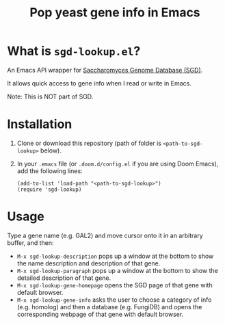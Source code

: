 #+TITLE: Pop yeast gene info in Emacs

* What is ~sgd-lookup.el~?

An Emacs API wrapper for [[https://www.yeastgenome.org][Saccharomyces Genome Database (SGD)]].

It allows quick access to gene info when I read or write in Emacs.

Note: This is NOT part of SGD.

* Installation

1. Clone or download this repository (path of folder is ~<path-to-sgd-lookup>~ below).

2. In your ~.emacs~ file (or ~.doom.d/config.el~ if you are using Doom Emacs), add the following lines:
   #+begin_src elisp
(add-to-list 'load-path "<path-to-sgd-lookup>")
(require 'sgd-lookup)
   #+end_src

* Usage

Type a gene name (e.g. GAL2) and move cursor onto it in an arbitrary buffer, and then:

+ ~M-x sgd-lookup-description~ pops up a window at the bottom to show the name description and description of that gene.
+ ~M-x sgd-lookup-paragraph~ pops up a window at the bottom to show the detailed description of that gene.
+ ~M-x sgd-lookup-gene-homepage~ opens the SGD page of that gene with default browser.
+ ~M-x sgd-lookup-gene-info~ asks the user to choose a category of info (e.g. homolog) and then a database (e.g. FungiDB) and opens the corresponding webpage of that gene with default browser.
